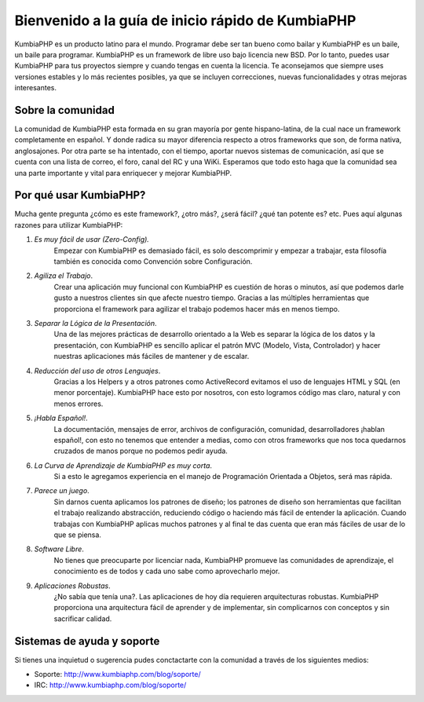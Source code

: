 Bienvenido a la guía de inicio rápido de KumbiaPHP
=====

KumbiaPHP es un producto latino para el mundo. Programar debe ser tan bueno como bailar y KumbiaPHP es un baile, un baile para programar. KumbiaPHP es un framework de libre uso bajo licencia new BSD. Por lo tanto, puedes usar KumbiaPHP para tus proyectos siempre y cuando tengas en cuenta la licencia. Te aconsejamos que siempre uses versiones estables y lo más recientes posibles, ya que se incluyen correcciones, nuevas funcionalidades y otras mejoras interesantes.

Sobre la comunidad
-----
La comunidad de KumbiaPHP esta formada en su gran mayoría por gente hispano-latina, de la cual nace un framework completamente en español. Y donde radica su mayor diferencia respecto a otros frameworks que son, de forma nativa, anglosajones. Por otra parte se ha intentado, con el tiempo, aportar nuevos sistemas de comunicación, así que se cuenta con una lista de correo, el foro, canal deI RC y una WiKi. Esperamos que todo esto haga que la comunidad sea una parte importante y vital para enriquecer y mejorar KumbiaPHP.

Por qué usar KumbiaPHP?
-----

Mucha gente pregunta ¿cómo es este framework?, ¿otro más?, ¿será fácil? ¿qué tan potente es? etc. Pues aquí algunas razones para utilizar KumbiaPHP:

1. *Es muy fácil de usar (Zero-Config).* 
    Empezar con KumbiaPHP es demasiado fácil, es solo descomprimir y empezar a trabajar, esta filosofía también es conocida como Convención sobre Configuración.
2. *Agiliza el Trabajo*. 
    Crear una aplicación muy funcional con KumbiaPHP es cuestión de horas o minutos, así que podemos darle gusto a nuestros clientes sin que afecte nuestro tiempo. Gracias a las múltiples herramientas que proporciona el framework para agilizar el trabajo podemos hacer más en menos tiempo.
3. *Separar la Lógica de la Presentación*. 
    Una de las mejores prácticas de desarrollo orientado a la Web es separar la lógica de los datos y la presentación, con KumbiaPHP es sencillo aplicar el patrón MVC (Modelo, Vista, Controlador) y hacer nuestras aplicaciones más fáciles de mantener y de escalar.
4. *Reducción del uso de otros Lenguajes*. 
    Gracias a los Helpers y a otros patrones como ActiveRecord evitamos el uso de lenguajes HTML y SQL (en menor porcentaje). KumbiaPHP hace esto por nosotros, con esto logramos código mas claro, natural y con menos errores.
5. *¡Habla Español!*. 
    La documentación, mensajes de error, archivos de configuración, comunidad, desarrolladores ¡hablan español!, con esto no tenemos que entender a medias, como con otros frameworks que nos toca quedarnos cruzados de manos porque no podemos pedir ayuda.
6. *La Curva de Aprendizaje de KumbiaPHP es muy corta*. 
    Si a esto le agregamos experiencia en el manejo de Programación Orientada a Objetos, será mas rápida.
7. *Parece un juego*. 
    Sin darnos cuenta aplicamos los patrones de diseño; los patrones de diseño son herramientas que facilitan el trabajo realizando abstracción, reduciendo código o haciendo más fácil de entender la aplicación. Cuando trabajas con KumbiaPHP aplicas muchos patrones y al final te das cuenta que eran más fáciles de usar de lo que se piensa.
8. *Software Libre*. 
    No tienes que preocuparte por licenciar nada, KumbiaPHP promueve las comunidades de aprendizaje, el conocimiento es de todos y cada uno sabe como aprovecharlo mejor.
9. *Aplicaciones Robustas*. 
    ¿No sabía que tenía una?. Las aplicaciones de hoy día requieren arquitecturas robustas. KumbiaPHP proporciona una arquitectura fácil de aprender y de implementar, sin complicarnos con conceptos y sin sacrificar calidad.


Sistemas de ayuda y soporte
----

Si tienes una inquietud o sugerencia pudes conctactarte con la comunidad a través de los siguientes medios:

- Soporte: http://www.kumbiaphp.com/blog/soporte/
- IRC: http://www.kumbiaphp.com/blog/soporte/